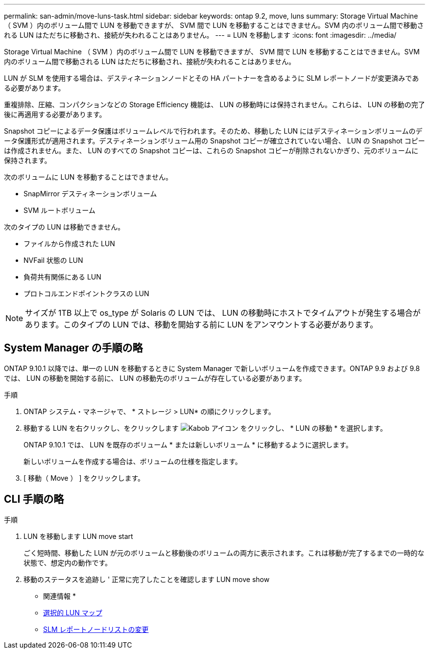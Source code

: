 ---
permalink: san-admin/move-luns-task.html 
sidebar: sidebar 
keywords: ontap 9.2, move, luns 
summary: Storage Virtual Machine （ SVM ）内のボリューム間で LUN を移動できますが、 SVM 間で LUN を移動することはできません。SVM 内のボリューム間で移動される LUN はただちに移動され、接続が失われることはありません。 
---
= LUN を移動します
:icons: font
:imagesdir: ../media/


[role="lead"]
Storage Virtual Machine （ SVM ）内のボリューム間で LUN を移動できますが、 SVM 間で LUN を移動することはできません。SVM 内のボリューム間で移動される LUN はただちに移動され、接続が失われることはありません。

LUN が SLM を使用する場合は、デスティネーションノードとその HA パートナーを含めるように SLM レポートノードが変更済みである必要があります。

重複排除、圧縮、コンパクションなどの Storage Efficiency 機能は、 LUN の移動時には保持されません。これらは、 LUN の移動の完了後に再適用する必要があります。

Snapshot コピーによるデータ保護はボリュームレベルで行われます。そのため、移動した LUN にはデスティネーションボリュームのデータ保護形式が適用されます。デスティネーションボリューム用の Snapshot コピーが確立されていない場合、 LUN の Snapshot コピーは作成されません。また、 LUN のすべての Snapshot コピーは、これらの Snapshot コピーが削除されないかぎり、元のボリュームに保持されます。

次のボリュームに LUN を移動することはできません。

* SnapMirror デスティネーションボリューム
* SVM ルートボリューム


次のタイプの LUN は移動できません。

* ファイルから作成された LUN
* NVFail 状態の LUN
* 負荷共有関係にある LUN
* プロトコルエンドポイントクラスの LUN


[NOTE]
====
サイズが 1TB 以上で os_type が Solaris の LUN では、 LUN の移動時にホストでタイムアウトが発生する場合があります。このタイプの LUN では、移動を開始する前に LUN をアンマウントする必要があります。

====


== System Manager の手順の略

ONTAP 9.10.1 以降では、単一の LUN を移動するときに System Manager で新しいボリュームを作成できます。ONTAP 9.9 および 9.8 では、 LUN の移動を開始する前に、 LUN の移動先のボリュームが存在している必要があります。

手順

. ONTAP システム・マネージャで、 * ストレージ > LUN* の順にクリックします。
. 移動する LUN を右クリックし、をクリックします image:icon_kabob.gif["Kabob アイコン"] をクリックし、 * LUN の移動 * を選択します。
+
ONTAP 9.10.1 では、 LUN を既存のボリューム * または新しいボリューム * に移動するように選択します。

+
新しいボリュームを作成する場合は、ボリュームの仕様を指定します。

. [ 移動（ Move ） ] をクリックします。




== CLI 手順の略

.手順
. LUN を移動します LUN move start
+
ごく短時間、移動した LUN が元のボリュームと移動後のボリュームの両方に表示されます。これは移動が完了するまでの一時的な状態で、想定内の動作です。

. 移動のステータスを追跡し ' 正常に完了したことを確認します LUN move show


* 関連情報 *

* xref:selective-lun-map-concept.adoc[選択的 LUN マップ]
* xref:modify-slm-reporting-nodes-task.adoc[SLM レポートノードリストの変更]

